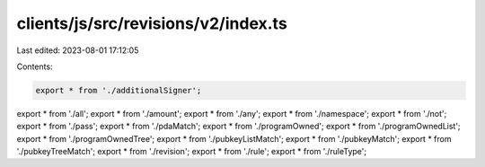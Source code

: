 clients/js/src/revisions/v2/index.ts
====================================

Last edited: 2023-08-01 17:12:05

Contents:

.. code-block:: ts

    export * from './additionalSigner';
export * from './all';
export * from './amount';
export * from './any';
export * from './namespace';
export * from './not';
export * from './pass';
export * from './pdaMatch';
export * from './programOwned';
export * from './programOwnedList';
export * from './programOwnedTree';
export * from './pubkeyListMatch';
export * from './pubkeyMatch';
export * from './pubkeyTreeMatch';
export * from './revision';
export * from './rule';
export * from './ruleType';


